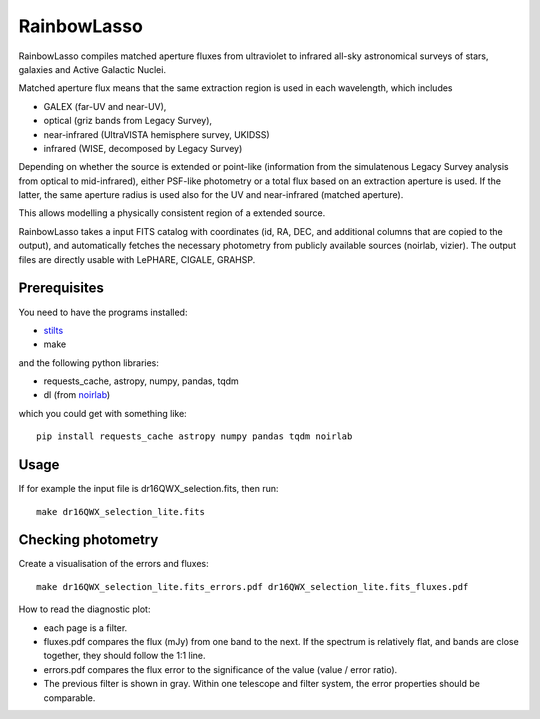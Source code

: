 RainbowLasso
============

RainbowLasso compiles matched aperture fluxes from ultraviolet to infrared
all-sky astronomical surveys of stars, galaxies and Active Galactic Nuclei.

.. image:: logo.png

Matched aperture flux means that the same extraction region is used in 
each wavelength, which includes 

* GALEX (far-UV and near-UV), 
* optical (griz bands from Legacy Survey), 
* near-infrared (UltraVISTA hemisphere survey, UKIDSS)
* infrared (WISE, decomposed by Legacy Survey)

Depending on whether the source is extended or point-like 
(information from the simulatenous Legacy Survey analysis from optical to mid-infrared),
either PSF-like photometry or a total flux based on an extraction aperture is used.
If the latter, the same aperture radius is used also for the UV and near-infrared (matched aperture).

This allows modelling a physically consistent region of a extended source.

RainbowLasso takes a input FITS catalog with coordinates (id, RA, DEC, and additional columns that are copied to the output),
and automatically fetches the necessary photometry from publicly available sources (noirlab, vizier).
The output files are directly usable with LePHARE, CIGALE, GRAHSP.

Prerequisites
-------------

You need to have the programs installed:

* `stilts <http://www.star.bristol.ac.uk/~mbt/stilts/sun256/sun256.html>`_
* make

and the following python libraries:

* requests_cache, astropy, numpy, pandas, tqdm
* dl (from `noirlab <https://datalab.noirlab.edu/docs/manual/UsingAstroDataLab/InstallDatalab/InstallDatalab/InstallDatalab.html>`_)

which you could get with something like::

	pip install requests_cache astropy numpy pandas tqdm noirlab


Usage
-----

If for example the input file is dr16QWX_selection.fits, then run::

	make dr16QWX_selection_lite.fits

Checking photometry
--------------------

Create a visualisation of the errors and fluxes::

	make dr16QWX_selection_lite.fits_errors.pdf dr16QWX_selection_lite.fits_fluxes.pdf

How to read the diagnostic plot:

* each page is a filter. 
* fluxes.pdf compares the flux (mJy) from one band to the next. If the spectrum is relatively flat, and bands are close together, they should follow the 1:1 line.
* errors.pdf compares the flux error to the significance of the value (value / error ratio). 
* The previous filter is shown in gray. Within one telescope and filter system, the error properties should be comparable.
